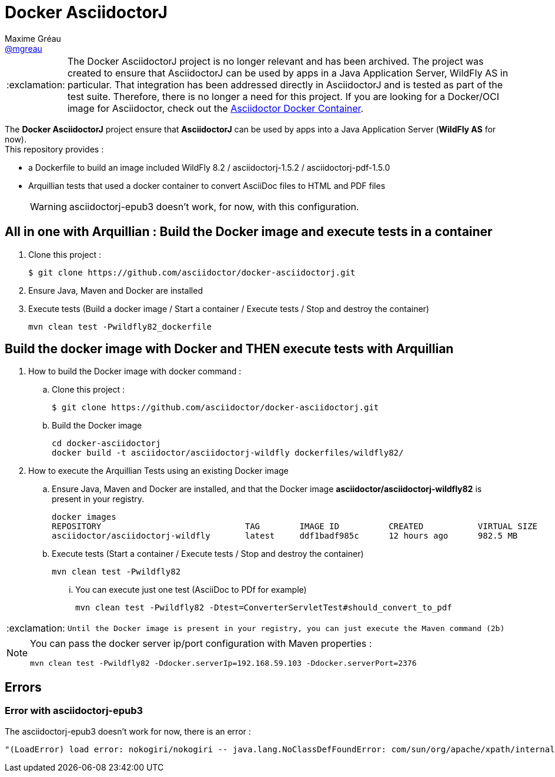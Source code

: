 = Docker AsciidoctorJ
Maxime Gréau <https://github.com/mgreau[@mgreau]>
:page-layout: base
:idprefix:
:idseparator: -
:important-caption: :exclamation:
:source-language: java
:language: {source-language}
:uri-asciidoctor: {uri-docs}/what-is-asciidoctor
:uri-repo: https://github.com/asciidoctor/docker-asciidoctorj
:uri-issues: {uri-repo}/issues
:uri-discuss: http://discuss.asciidoctor.org
:uri-arquillian-cube-project: https://github.com/arquillian/arquillian-cube

IMPORTANT: The Docker AsciidoctorJ project is no longer relevant and has been archived.
The project was created to ensure that AsciidoctorJ can be used by apps in a Java Application Server, WildFly AS in particular.
That integration has been addressed directly in AsciidoctorJ and is tested as part of the test suite.
Therefore, there is no longer a need for this project.
If you are looking for a Docker/OCI image for Asciidoctor, check out the https://github.com/asciidoctor/docker-asciidoctor[Asciidoctor Docker Container].

The *Docker AsciidoctorJ* project ensure that *AsciidoctorJ* can be used by apps into a Java Application Server (*WildFly AS* for now). +
This repository provides :

* a +Dockerfile+ to build an image included WildFly 8.2 / asciidoctorj-1.5.2 / asciidoctorj-pdf-1.5.0
* Arquillian tests that used a docker container to convert AsciiDoc files to HTML and PDF files 

+
WARNING: asciidoctorj-epub3 doesn't work, for now, with this configuration.


== All in one with Arquillian : Build the Docker image and execute tests in a container

. Clone this project :

 $ git clone https://github.com/asciidoctor/docker-asciidoctorj.git

. Ensure Java, Maven and Docker are installed
. Execute tests (Build a docker image / Start a container / Execute tests / Stop and destroy the container)

  mvn clean test -Pwildfly82_dockerfile


== Build the docker image with Docker and THEN execute tests with Arquillian

. How to build the Docker image with docker command :
.. Clone this project :

 $ git clone https://github.com/asciidoctor/docker-asciidoctorj.git

.. Build the Docker image

  cd docker-asciidoctorj
  docker build -t asciidoctor/asciidoctorj-wildfly dockerfiles/wildfly82/

. How to execute the Arquillian Tests using an existing Docker image
.. Ensure Java, Maven and Docker are installed, and that the Docker image *asciidoctor/asciidoctorj-wildfly82* is present in your registry.

 docker images
 REPOSITORY                             TAG        IMAGE ID          CREATED           VIRTUAL SIZE
 asciidoctor/asciidoctorj-wildfly       latest     ddf1badf985c      12 hours ago      982.5 MB

.. Execute tests (Start a container / Execute tests / Stop and destroy the container)

  mvn clean test -Pwildfly82

... You can execute just one test (AsciiDoc to PDf for example)

   mvn clean test -Pwildfly82 -Dtest=ConverterServletTest#should_convert_to_pdf

  
[IMPORTANT]
====
 Until the Docker image is present in your registry, you can just execute the Maven command (2b) 
====
  
[NOTE]
====
You can pass the docker server ip/port configuration with Maven properties :

  mvn clean test -Pwildfly82 -Ddocker.serverIp=192.168.59.103 -Ddocker.serverPort=2376
====

== Errors

=== Error with asciidoctorj-epub3

The asciidoctorj-epub3 doesn't work for now, there is an error :

----
"(LoadError) load error: nokogiri/nokogiri -- java.lang.NoClassDefFoundError: com/sun/org/apache/xpath/internal/VariableStackHTML
----
